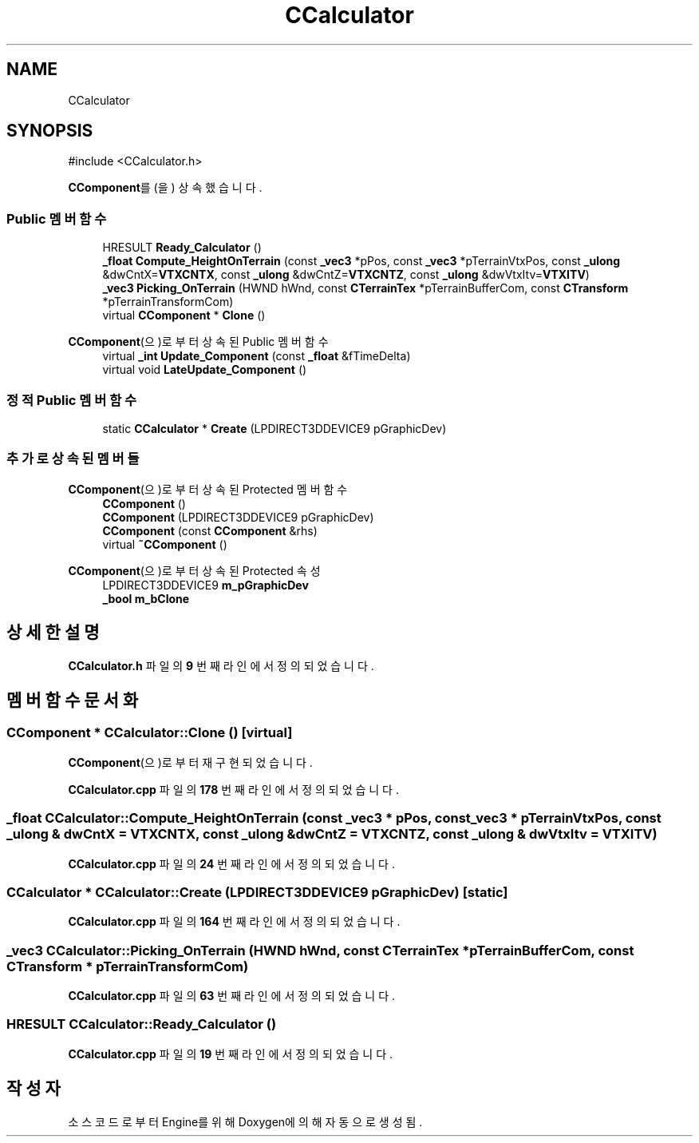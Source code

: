 .TH "CCalculator" 3 "Version 1.0" "Engine" \" -*- nroff -*-
.ad l
.nh
.SH NAME
CCalculator
.SH SYNOPSIS
.br
.PP
.PP
\fR#include <CCalculator\&.h>\fP
.PP
\fBCComponent\fP를(을) 상속했습니다\&.
.SS "Public 멤버 함수"

.in +1c
.ti -1c
.RI "HRESULT \fBReady_Calculator\fP ()"
.br
.ti -1c
.RI "\fB_float\fP \fBCompute_HeightOnTerrain\fP (const \fB_vec3\fP *pPos, const \fB_vec3\fP *pTerrainVtxPos, const \fB_ulong\fP &dwCntX=\fBVTXCNTX\fP, const \fB_ulong\fP &dwCntZ=\fBVTXCNTZ\fP, const \fB_ulong\fP &dwVtxItv=\fBVTXITV\fP)"
.br
.ti -1c
.RI "\fB_vec3\fP \fBPicking_OnTerrain\fP (HWND hWnd, const \fBCTerrainTex\fP *pTerrainBufferCom, const \fBCTransform\fP *pTerrainTransformCom)"
.br
.ti -1c
.RI "virtual \fBCComponent\fP * \fBClone\fP ()"
.br
.in -1c

\fBCComponent\fP(으)로부터 상속된 Public 멤버 함수
.in +1c
.ti -1c
.RI "virtual \fB_int\fP \fBUpdate_Component\fP (const \fB_float\fP &fTimeDelta)"
.br
.ti -1c
.RI "virtual void \fBLateUpdate_Component\fP ()"
.br
.in -1c
.SS "정적 Public 멤버 함수"

.in +1c
.ti -1c
.RI "static \fBCCalculator\fP * \fBCreate\fP (LPDIRECT3DDEVICE9 pGraphicDev)"
.br
.in -1c
.SS "추가로 상속된 멤버들"


\fBCComponent\fP(으)로부터 상속된 Protected 멤버 함수
.in +1c
.ti -1c
.RI "\fBCComponent\fP ()"
.br
.ti -1c
.RI "\fBCComponent\fP (LPDIRECT3DDEVICE9 pGraphicDev)"
.br
.ti -1c
.RI "\fBCComponent\fP (const \fBCComponent\fP &rhs)"
.br
.ti -1c
.RI "virtual \fB~CComponent\fP ()"
.br
.in -1c

\fBCComponent\fP(으)로부터 상속된 Protected 속성
.in +1c
.ti -1c
.RI "LPDIRECT3DDEVICE9 \fBm_pGraphicDev\fP"
.br
.ti -1c
.RI "\fB_bool\fP \fBm_bClone\fP"
.br
.in -1c
.SH "상세한 설명"
.PP 
\fBCCalculator\&.h\fP 파일의 \fB9\fP 번째 라인에서 정의되었습니다\&.
.SH "멤버 함수 문서화"
.PP 
.SS "\fBCComponent\fP * CCalculator::Clone ()\fR [virtual]\fP"

.PP
\fBCComponent\fP(으)로부터 재구현되었습니다\&.
.PP
\fBCCalculator\&.cpp\fP 파일의 \fB178\fP 번째 라인에서 정의되었습니다\&.
.SS "\fB_float\fP CCalculator::Compute_HeightOnTerrain (const \fB_vec3\fP * pPos, const \fB_vec3\fP * pTerrainVtxPos, const \fB_ulong\fP & dwCntX = \fR\fBVTXCNTX\fP\fP, const \fB_ulong\fP & dwCntZ = \fR\fBVTXCNTZ\fP\fP, const \fB_ulong\fP & dwVtxItv = \fR\fBVTXITV\fP\fP)"

.PP
\fBCCalculator\&.cpp\fP 파일의 \fB24\fP 번째 라인에서 정의되었습니다\&.
.SS "\fBCCalculator\fP * CCalculator::Create (LPDIRECT3DDEVICE9 pGraphicDev)\fR [static]\fP"

.PP
\fBCCalculator\&.cpp\fP 파일의 \fB164\fP 번째 라인에서 정의되었습니다\&.
.SS "\fB_vec3\fP CCalculator::Picking_OnTerrain (HWND hWnd, const \fBCTerrainTex\fP * pTerrainBufferCom, const \fBCTransform\fP * pTerrainTransformCom)"

.PP
\fBCCalculator\&.cpp\fP 파일의 \fB63\fP 번째 라인에서 정의되었습니다\&.
.SS "HRESULT CCalculator::Ready_Calculator ()"

.PP
\fBCCalculator\&.cpp\fP 파일의 \fB19\fP 번째 라인에서 정의되었습니다\&.

.SH "작성자"
.PP 
소스 코드로부터 Engine를 위해 Doxygen에 의해 자동으로 생성됨\&.
